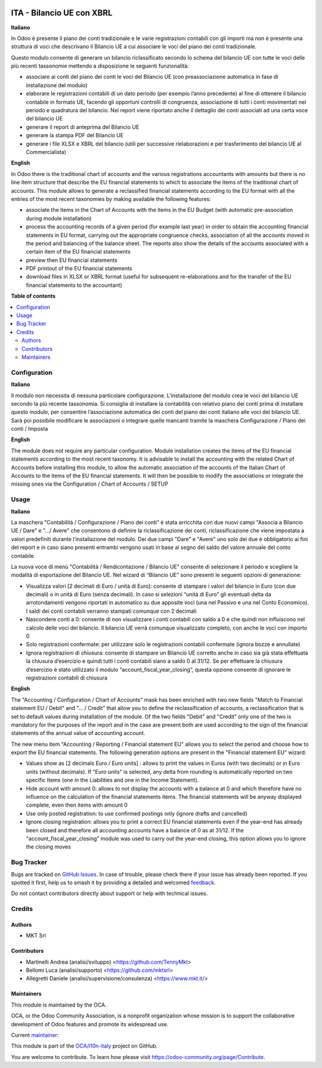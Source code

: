 .. image:: https://odoo-community.org/readme-banner-image
   :target: https://odoo-community.org/get-involved?utm_source=readme
   :alt: Odoo Community Association

==========================
ITA - Bilancio UE con XBRL
==========================

.. 
   !!!!!!!!!!!!!!!!!!!!!!!!!!!!!!!!!!!!!!!!!!!!!!!!!!!!
   !! This file is generated by oca-gen-addon-readme !!
   !! changes will be overwritten.                   !!
   !!!!!!!!!!!!!!!!!!!!!!!!!!!!!!!!!!!!!!!!!!!!!!!!!!!!
   !! source digest: sha256:3ef3438ed33bd6ac6a175cf911d3424f3675a082b38c1be88d5fb58d1b86db42
   !!!!!!!!!!!!!!!!!!!!!!!!!!!!!!!!!!!!!!!!!!!!!!!!!!!!

.. |badge1| image:: https://img.shields.io/badge/maturity-Beta-yellow.png
    :target: https://odoo-community.org/page/development-status
    :alt: Beta
.. |badge2| image:: https://img.shields.io/badge/license-AGPL--3-blue.png
    :target: http://www.gnu.org/licenses/agpl-3.0-standalone.html
    :alt: License: AGPL-3
.. |badge3| image:: https://img.shields.io/badge/github-OCA%2Fl10n--italy-lightgray.png?logo=github
    :target: https://github.com/OCA/l10n-italy/tree/18.0/l10n_it_financial_statement_eu
    :alt: OCA/l10n-italy
.. |badge4| image:: https://img.shields.io/badge/weblate-Translate%20me-F47D42.png
    :target: https://translation.odoo-community.org/projects/l10n-italy-18-0/l10n-italy-18-0-l10n_it_financial_statement_eu
    :alt: Translate me on Weblate
.. |badge5| image:: https://img.shields.io/badge/runboat-Try%20me-875A7B.png
    :target: https://runboat.odoo-community.org/builds?repo=OCA/l10n-italy&target_branch=18.0
    :alt: Try me on Runboat

|badge1| |badge2| |badge3| |badge4| |badge5|

**Italiano**

In Odoo è presente il piano dei conti tradizionale e le varie
registrazioni contabili con gli importi ma non è presente una struttura
di voci che descrivano il Bilancio UE a cui associare le voci del piano
dei conti tradizionale.

Questo modulo consente di generare un bilancio riclassificato secondo lo
schema del bilancio UE con tutte le voci delle più recenti tassonomie
mettendo a disposizione le seguenti funzionalità:

- associare ai conti del piano dei conti le voci del Bilancio UE (con
  preassociazione automatica in fase di installazione del modulo)
- elaborare le registrazioni contabili di un dato periodo (per esempio
  l’anno precedente) al fine di ottenere il bilancio contabile in
  formato UE, facendo gli opportuni controlli di congruenza,
  associazione di tutti i conti movimentati nel periodo e quadratura del
  bilancio. Nei report viene riportato anche il dettaglio dei conti
  associati ad una certa voce del bilancio UE
- generare il report di anteprima del Bilancio UE
- generare la stampa PDF del Bilancio UE
- generare i file XLSX e XBRL del bilancio (utili per successive
  rielaborazioni e per trasferimento del bilancio UE al Commercialista)

**English**

In Odoo there is the traditional chart of accounts and the various
registrations accountants with amounts but there is no line item
structure that describe the EU financial statements to which to
associate the items of the traditional chart of accounts. This module
allows to generate a reclassified financial statements according to the
EU format with all the entries of the most recent taxonomies by making
available the following features:

- associate the items in the Chart of Accounts with the items in the EU
  Budget (with automatic pre-association during module installation)
- process the accounting records of a given period (for example last
  year) in order to obtain the accounting financial statements in EU
  format, carrying out the appropriate congruence checks, association of
  all the accounts moved in the period and balancing of the balance
  sheet. The reports also show the details of the accounts associated
  with a certain item of the EU financial statements
- preview then EU financial statements
- PDF printout of the EU financial statements
- download files in XLSX or XBRL format (useful for subsequent
  re-elaborations and for the transfer of the EU financial statements to
  the accountant)

**Table of contents**

.. contents::
   :local:

Configuration
=============

**Italiano**

Il modulo non necessita di nessuna particolare configurazione.
L'installazione del modulo crea le voci del bilancio UE secondo la più
recente tassonomia. Si consiglia di installare la contabilità con
relativo piano dei conti prima di installare questo modulo, per
consentire l’associazione automatica dei conti del piano dei conti
italiano alle voci del bilancio UE. Sarà poi possibile modificare le
associazioni o integrare quelle mancanti tramite la maschera
Configurazione / Piano dei conti / Imposta

**English**

The module does not require any particular configuration. Module
installation creates the items of the EU financial statements according
to the most recent taxonomy. It is advisable to install the accounting
with the related Chart of Accounts before installing this module, to
allow the automatic association of the accounts of the Italian Chart of
Accounts to the items of the EU financial statements. It will then be
possible to modify the associations or integrate the missing ones via
the Configuration / Chart of Accounts / SETUP

Usage
=====

**Italiano**

La maschera "Contabilità / Configurazione / Piano dei conti" è stata
arricchita con due nuovi campi "Associa a Bilancio UE / Dare" e ".../
Avere" che consentono di definire la riclassificazione dei conti,
riclassificazione che viene impostata a valori predefiniti durante
l’installazione del modulo. Dei due campi "Dare" e "Avere" uno solo dei
due è obbligatorio ai fini del report e in caso siano presenti entrambi
vengono usati in base al segno del saldo del valore annuale del conto
contabile.

La nuova voce di menù "Contabilità / Rendicontazione / Bilancio UE"
consente di selezionare il periodo e scegliere la modalità di
esportazione del Bilancio UE. Nel wizard di “Bilancio UE” sono presenti
le seguenti opzioni di generazione:

- Visualizza valori [2 decimali di Euro / unità di Euro]: consente di
  stampare i valori del bilancio in Euro (con due decimali) o in unità
  di Euro (senza decimali). In caso si selezioni “unità di Euro” gli
  eventuali delta da arrotondamenti vengono riportati in automatico su
  due apposite voci (una nel Passivo e una nel Conto Economico). I saldi
  dei conti contabili verranno stampati comunque con 2 decimali
- Nascondere conti a 0: consente di non visualizzare i conti contabili
  con saldo a 0 e che quindi non influiscono nel calcolo delle voci del
  bilancio. Il bilancio UE verrà comunque visualizzato completo, con
  anche le voci con importo 0
- Solo registrazioni confermate: per utilizzare solo le registrazioni
  contabili confermate (ignora bozze e annullate)
- Ignora registrazioni di chiusura: consente di stampare un Bilancio UE
  corretto anche in caso sia già stata effettuata la chiusura
  d’esercizio e quindi tutti i conti contabili siano a saldo 0 al 31/12.
  Se per effettuare la chiusura d’esercizio è stato utilizzato il modulo
  “account_fiscal_year_closing”, questa opzione consente di ignorare le
  registrazioni contabili di chiusura

**English**

The "Accounting / Configuration / Chart of Accounts" mask has been
enriched with two new fields "Match to Financial statement EU / Debit"
and "... / Credit" that allow you to define the reclassification of
accounts, a reclassification that is set to default values during
installation of the module. Of the two fields "Debit" and "Credit" only
one of the two is mandatory for the purposes of the report and in the
case are present both are used according to the sign of the financial
statements of the annual value of accounting account.

The new menu item "Accounting / Reporting / Financial statement EU"
allows you to select the period and choose how to export the EU
financial statements. The following generation options are present in
the "Financial statement EU" wizard:

- Values show as [2 decimals Euro / Euro units] : allows to print the
  values in Euros (with two decimals) or in Euro units (without
  decimals). If "Euro units" is selected, any delta from rounding is
  automatically reported on two specific Items (one in the Liabilities
  and one in the Income Statement).
- Hide account with amount 0: allows to not display the accounts with a
  balance at 0 and which therefore have no influence on the calculation
  of the financial statements items. The financial statements will be
  anyway displayed complete, even then items with amount 0
- Use only posted registration: to use confirmed postings only (ignore
  drafts and cancelled)
- Ignore closing registration: allows you to print a correct EU
  financial statements even if the year-end has already been closed and
  therefore all accounting accounts have a balance of 0 as at 31/12. If
  the "account_fiscal_year_closing" module was used to carry out the
  year-end closing, this option allows you to ignore the closing moves

Bug Tracker
===========

Bugs are tracked on `GitHub Issues <https://github.com/OCA/l10n-italy/issues>`_.
In case of trouble, please check there if your issue has already been reported.
If you spotted it first, help us to smash it by providing a detailed and welcomed
`feedback <https://github.com/OCA/l10n-italy/issues/new?body=module:%20l10n_it_financial_statement_eu%0Aversion:%2018.0%0A%0A**Steps%20to%20reproduce**%0A-%20...%0A%0A**Current%20behavior**%0A%0A**Expected%20behavior**>`_.

Do not contact contributors directly about support or help with technical issues.

Credits
=======

Authors
-------

* MKT Srl

Contributors
------------

- Martinelli Andrea (analisi/sviluppo) <https://github.com/TennyMkt>
- Bellomi Luca (analisi/supporto) <https://github.com/mktsrl>
- Allegretti Daniele (analisi/supervisione/consulenza)
  <https://www.mkt.it/>

Maintainers
-----------

This module is maintained by the OCA.

.. image:: https://odoo-community.org/logo.png
   :alt: Odoo Community Association
   :target: https://odoo-community.org

OCA, or the Odoo Community Association, is a nonprofit organization whose
mission is to support the collaborative development of Odoo features and
promote its widespread use.

.. |maintainer-mktsrl| image:: https://github.com/mktsrl.png?size=40px
    :target: https://github.com/mktsrl
    :alt: mktsrl

Current `maintainer <https://odoo-community.org/page/maintainer-role>`__:

|maintainer-mktsrl| 

This module is part of the `OCA/l10n-italy <https://github.com/OCA/l10n-italy/tree/18.0/l10n_it_financial_statement_eu>`_ project on GitHub.

You are welcome to contribute. To learn how please visit https://odoo-community.org/page/Contribute.
